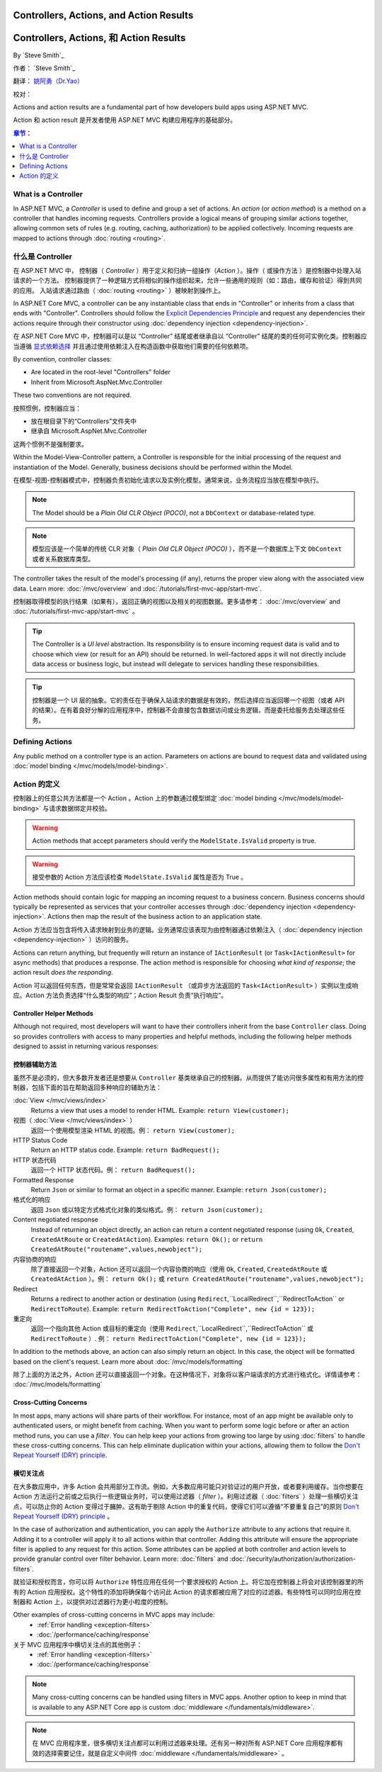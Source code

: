 Controllers, Actions, and Action Results
========================================

Controllers, Actions, 和 Action Results
========================================

By `Steve Smith`_

作者： `Steve Smith`_

翻译： `姚阿勇（Dr.Yao） <https://github.com/yaoay>`_

校对：


Actions and action results are a fundamental part of how developers build apps using ASP.NET MVC.

Action 和 action result 是开发者使用 ASP.NET MVC 构建应用程序的基础部分。

.. contents:: 章节：
  :local:
  :depth: 1

What is a Controller
--------------------

In ASP.NET MVC, a `Controller` is used to define and group a set of actions. An `action` (or `action method`) is a method on a controller that handles incoming requests. Controllers provide a logical means of grouping similar actions together, allowing common sets of rules (e.g. routing, caching, authorization) to be applied collectively. Incoming requests are mapped to actions through :doc:`routing <routing>`.

什么是 Controller
-------------------

在 ASP.NET MVC 中， 控制器（ `Controller` ）用于定义和归纳一组操作（`Action` ）。操作（ 或操作方法 ）是控制器中处理入站请求的一个方法。 控制器提供了一种逻辑方式将相似的操作组织起来，允许一些通用的规则（如：路由，缓存和验证）得到共同的应用。 入站请求通过路由（ :doc:`routing <routing>` ）被映射到操作上。

In ASP.NET Core MVC, a controller can be any instantiable class that ends in "Controller" or inherits from a class that ends with "Controller". Controllers should follow the `Explicit Dependencies Principle <http://deviq.com/explicit-dependencies-principle>`_ and request any dependencies their actions require through their constructor using :doc:`dependency injection <dependency-injection>`.

在 ASP.NET Core MVC 中，控制器可以是以 “Controller” 结尾或者继承自以 “Controller” 结尾的类的任何可实例化类。控制器应当遵循 `显式依赖选择 <http://deviq.com/explicit-dependencies-principle>`_ 并且通过使用依赖注入在构造函数中获取他们需要的任何依赖项。

By convention, controller classes:

* Are located in the root-level "Controllers" folder
* Inherit from Microsoft.AspNet.Mvc.Controller

These two conventions are not required.

按照惯例，控制器应当：

* 放在根目录下的“Controllers”文件夹中
* 继承自 Microsoft.AspNet.Mvc.Controller

这两个惯例不是强制要求。

Within the Model-View-Controller pattern, a Controller is responsible for the initial processing of the request and instantiation of the Model. Generally, business decisions should  be performed within the Model.

在模型-视图-控制器模式中，控制器负责初始化请求以及实例化模型。通常来说，业务流程应当放在模型中执行。

.. note:: The Model should be a `Plain Old CLR Object (POCO)`, not a ``DbContext`` or database-related type.

.. note:: 模型应该是一个简单的传统 CLR 对象（ `Plain Old CLR Object (POCO)` ），而不是一个数据库上下文 ``DbContext`` 或者关系数据库类型。

The controller takes the result of the model's processing (if any), returns the proper view along with the associated view data. Learn more: :doc:`/mvc/overview` and :doc:`/tutorials/first-mvc-app/start-mvc`.

控制器取得模型的执行结果（如果有），返回正确的视图以及相关的视图数据。更多请参考： :doc:`/mvc/overview` and :doc:`/tutorials/first-mvc-app/start-mvc` 。

.. tip:: The Controller is a `UI level` abstraction. Its responsibility is to ensure incoming request data is valid and to choose which view (or result for an API) should be returned. In well-factored apps it will not directly include data access or business logic, but instead will delegate to services handling these responsibilities.

.. tip:: 控制器是一个 UI 层的抽象。它的责任在于确保入站请求的数据是有效的，然后选择应当返回哪一个视图（或者 API 的结果）。在有着良好分解的应用程序中，控制器不会直接包含数据访问或业务逻辑，而是委托给服务去处理这些任务。

 
Defining Actions
----------------
Any public method on a controller type is an action. Parameters on actions are bound to request data and validated using :doc:`model binding </mvc/models/model-binding>`.

Action 的定义
--------------

控制器上的任意公共方法都是一个 Action 。Action 上的参数通过模型绑定 :doc:`model binding </mvc/models/model-binding>` 与请求数据绑定并校验。

.. warning:: Action methods that accept parameters should verify the ``ModelState.IsValid`` property is true.

.. warning:: 接受参数的 Action 方法应该检查 ``ModelState.IsValid`` 属性是否为 True 。

Action methods should contain logic for mapping an incoming request to a business concern. Business concerns should typically be represented as services that your controller accesses through :doc:`dependency injection <dependency-injection>`. Actions then map the result of the business action to an application state.

Action 方法应当包含将传入请求映射到业务的逻辑。业务通常应该表现为由控制器通过依赖注入（ :doc:`dependency injection <dependency-injection>` ）访问的服务。

Actions can return anything, but frequently will return an instance of ``IActionResult`` (or ``Task<IActionResult>`` for async methods) that produces a response. The action method is responsible for choosing `what kind of response`; the action result `does the responding`.

Action 可以返回任何东西，但是常常会返回 ``IActionResult`` （或异步方法返回的 ``Task<IActionResult>`` ）实例以生成响应。Action 方法负责选择“什么类型的响应”；Action Result 负责“执行响应”。

Controller Helper Methods
#########################

Although not required, most developers will want to have their controllers inherit from the base ``Controller`` class. Doing so provides controllers with access to many properties and helpful methods, including the following helper methods designed to assist in returning various responses:

控制器辅助方法
###############

虽然不是必须的，但大多数开发者还是想要从 ``Controller`` 基类继承自己的控制器。从而提供了能访问很多属性和有用方法的控制器，包括下面的旨在帮助返回多种响应的辅助方法：


:doc:`View </mvc/views/index>`
  Returns a view that uses a model to render HTML. Example: ``return View(customer);``

视图（ :doc:`View </mvc/views/index>` ）
  返回一个使用模型渲染 HTML 的视图。例： ``return View(customer);``  

HTTP Status Code
  Return an HTTP status code. Example: ``return BadRequest();``

HTTP 状态代码
  返回一个 HTTP 状态代码。例： ``return BadRequest();``

Formatted Response
  Return ``Json`` or similar to format an object in a specific manner. Example: ``return Json(customer);``

格式化的响应
  返回 ``Json`` 或以特定方式格式化对象的类似格式。例： ``return Json(customer);``

Content negotiated response
  Instead of returning an object directly, an action can return a content negotiated response (using ``Ok``, ``Created``, ``CreatedAtRoute`` or ``CreatedAtAction``). Examples: ``return Ok();`` or ``return CreatedAtRoute("routename",values,newobject");``

内容协商的响应
  除了直接返回一个对象，Action 还可以返回一个内容协商的响应（使用  ``Ok``, ``Created``, ``CreatedAtRoute`` 或 ``CreatedAtAction`` ）。例：  ``return Ok();`` 或 ``return CreatedAtRoute("routename",values,newobject");``


Redirect
  Returns a redirect to another action or destination (using ``Redirect``,``LocalRedirect``,``RedirectToAction`` or ``RedirectToRoute``). Example: ``return RedirectToAction("Complete", new {id = 123});``

重定向
  返回一个指向其他 Action 或目标的重定向（使用 ``Redirect``,``LocalRedirect``,``RedirectToAction`` 或 ``RedirectToRoute`` ）. 例： ``return RedirectToAction("Complete", new {id = 123});``


In addition to the methods above, an action can also simply return an object. In this case, the object will be formatted based on the client's request. Learn more about :doc:`/mvc/models/formatting`

除了上面的方法之外，Action 还可以直接返回一个对象。在这种情况下，对象将以客户端请求的方式进行格式化。详情请参考： :doc:`/mvc/models/formatting`

Cross-Cutting Concerns
######################

In most apps, many actions will share parts of their workflow. For instance, most of an app might be available only to authenticated users, or might benefit from caching. When you want to perform some logic before or after an action method runs, you can use a `filter`. You can help keep your actions from growing too large by using :doc:`filters` to handle these cross-cutting concerns. This can help eliminate duplication within your actions, allowing them to follow the `Don't Repeat Yourself (DRY) principle <http://deviq.com/don-t-repeat-yourself/>`_.

横切关注点
###########

在大多数应用中，许多 Action 会共用部分工作流。例如，大多数应用可能只对验证过的用户开放，或者要利用缓存。当你想要在 Action 方法运行之前或之后执行一些逻辑业务时，可以使用过滤器（ `filter` ）。利用过滤器（ :doc:`filters` ）处理一些横切关注点，可以防止你的 Action 变得过于臃肿。这有助于剔除 Action 中的重复代码，使得它们可以遵循“不要重复自己”的原则 `Don't Repeat Yourself (DRY) principle <http://deviq.com/don-t-repeat-yourself/>`_ 。



In the case of authorization and authentication, you can apply the ``Authorize`` attribute to any actions that require it. Adding it to a controller will apply it to all actions within that controller. Adding this attribute will ensure the appropriate filter is applied to any request for this action. Some attributes can be applied at both controller and action levels to provide granular control over filter behavior. Learn more: :doc:`filters` and :doc:`/security/authorization/authorization-filters`.

就验证和授权而言，你可以将 ``Authorize`` 特性应用在任何一个要求授权的 Action 上。将它加在控制器上将会对该控制器里的所有的 Action 应用授权。这个特性的添加将确保每个访问此 Action 的请求都被应用了对应的过滤器。有些特性可以同时应用在控制器和 Action 上，以提供对过滤器行为更小粒度的控制。

Other examples of cross-cutting concerns in MVC apps may include:
  * :ref:`Error handling <exception-filters>`
  * :doc:`/performance/caching/response`

关于 MVC 应用程序中横切关注点的其他例子：
  * :ref:`Error handling <exception-filters>`
  * :doc:`/performance/caching/response`

.. note:: Many cross-cutting concerns can be handled using filters in MVC apps. Another option to keep in mind that is available to any ASP.NET Core app is custom :doc:`middleware </fundamentals/middleware>`.

.. note:: 在 MVC 应用程序里，很多横切关注点都可以利用过滤器来处理。还有另一种对所有 ASP.NET Core 应用程序都有效的选择需要记住，就是自定义中间件  :doc:`middleware </fundamentals/middleware>` 。
